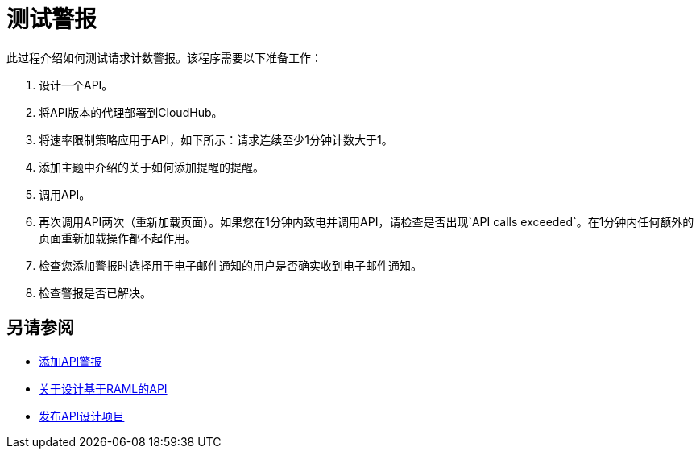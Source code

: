 = 测试警报

此过程介绍如何测试请求计数警报。该程序需要以下准备工作：

. 设计一个API。
. 将API版本的代理部署到CloudHub。
. 将速率限制策略应用于API，如下所示：请求连续至少1分钟计数大于1。
+
. 添加主题中介绍的关于如何添加提醒的提醒。
. 调用API。
+
. 再次调用API两次（重新加载页面）。如果您在1分钟内致电并调用API，请检查是否出现`API calls exceeded`。在1分钟内任何额外的页面重新加载操作都不起作用。
. 检查您添加警报时选择用于电子邮件通知的用户是否确实收到电子邮件通知。
. 检查警报是否已解决。

== 另请参阅

*  link:/api-manager/v/1.x/add-api-alert-task[添加API警报]
*  link:/design-center/v/1.0/designing-api-about[关于设计基于RAML的API]
*  link:/design-center/v/1.0/publish-project-exchange-task[发布API设计项目]
